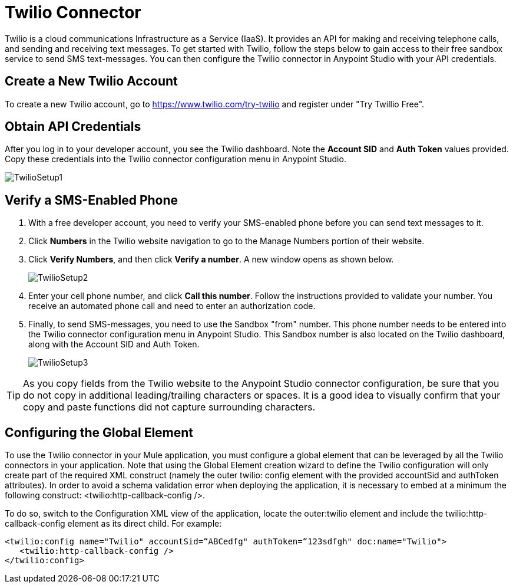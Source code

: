 = Twilio Connector
:keywords: cloudhub, cloud, api, twilio

Twilio is a cloud communications Infrastructure as a Service (IaaS). It provides an API for making and receiving telephone calls, and sending and receiving text messages. To get started with Twilio, follow the steps below to gain access to their free sandbox service to send SMS text-messages. You can then configure the Twilio connector in Anypoint Studio with your API credentials.

== Create a New Twilio Account

To create a new Twilio account, go to https://www.twilio.com/try-twilio and register under "Try Twillio Free".

== Obtain API Credentials

After you log in to your developer account, you see the Twilio dashboard. Note the *Account SID* and *Auth Token* values provided. Copy these credentials into the Twilio connector configuration menu in Anypoint Studio.

image:TwilioSetup1.png[TwilioSetup1]

== Verify a SMS-Enabled Phone

. With a free developer account, you need to verify your SMS-enabled phone before you can send text messages to it.
. Click *Numbers* in the Twilio website navigation to go to the Manage Numbers portion of their website.
. Click *Verify Numbers*, and then click *Verify a number*. A new window opens as shown below.
+
image:TwilioSetup2.png[TwilioSetup2]

. Enter your cell phone number, and click *Call this number*. Follow the instructions provided to validate your number. You receive an automated phone call and need to enter an authorization code.
. Finally, to send SMS-messages, you  need to use the Sandbox "from" number. This phone number needs to be entered into the Twilio connector configuration menu in Anypoint Studio. This Sandbox number is also located on the Twilio dashboard, along with the Account SID and Auth Token.
+
image:TwilioSetup3.png[TwilioSetup3]

[TIP]
As you copy fields from the Twilio website to the Anypoint Studio connector configuration, be sure that you do not copy in additional leading/trailing characters or spaces. It is a good idea to visually confirm that your copy and paste functions did not capture surrounding characters.

== Configuring the Global Element

To use the Twilio connector in your Mule application, you must configure a global element that can be leveraged by all the Twilio connectors in your application. Note that using the Global Element creation wizard to define the Twilio configuration will only create part of the required XML construct (namely the outer twilio: config element with the provided accountSid and authToken attributes). In order to avoid a schema validation error when deploying the application, it is necessary to embed at a minimum the following construct: <twilio:http-callback-config />. 

To do so, switch to the Configuration XML view of the application, locate the outer:twilio element and include the twilio:http-callback-config element as its direct child. For example:

[source,xml]
<twilio:config name="Twilio" accountSid=“ABCedfg" authToken=“123sdfgh" doc:name="Twilio">
   <twilio:http-callback-config />
</twilio:config> 


